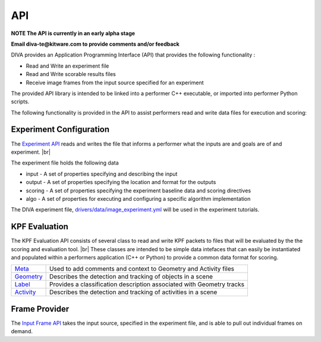 API
===

**NOTE The API is currently in an early alpha stage**

**Email diva-te@kitware.com to provide comments and/or feedback**

DIVA provides an Application Programming Interface (API) that provides the following functionality :

* Read and Write an experiment file
* Read and Write scorable results files
* Receive image frames from the input source specified for an experiment

The provided API library is intended to be linked into a performer C++ executable, or imported into performer Python scripts.

The following functionality is provided in the API to assist performers read and write data files for execution and scoring: 

Experiment Configuration
------------------------

The `Experiment API <https://github.com/Kitware/DIVA/blob/master/utils/diva_experiment.h>`_ reads and writes the file that informs a performer what the inputs are and goals are of and experiment. |br|

The experiment file holds the following data
 
* input - A set of properties specifying and describing the input
* output - A set of properties specifying the location and format for the outputs
* scoring - A set of properties specifying the experiment baseline data and scoring directives
* algo - A set of properties for executing and configuring a specific algorithm implementation

The DIVA experiment file, `drivers/data/image_experiment.yml <https://github.com/Kitware/DIVA/blob/master/drivers/data/image_experiment.yml.in>`_ will be used in the experiment tutorials.

KPF Evaluation
--------------

The KPF Evaluation API consists of several class to read and write KPF packets to files that will be evaluated by the the scoring and evaluation tool. |br|
These classes are intended to be simple data intefaces that can easily be instantiated and populated within a performers application (C++ or Python) to provide a common data format for scoring. 

=================================================================================== =======================================================================
`Meta <https://github.com/Kitware/DIVA/blob/master/utils/diva_packet.h>`_            Used to add comments and context to Geometry and Activity files     
`Geometry <https://github.com/Kitware/DIVA/blob/master/utils/diva_geometry.h>`_      Describes the detection and tracking of objects in a scene   
`Label <https://github.com/Kitware/DIVA/blob/master/utils/diva_label.h>`_            Provides a classification description associated with Geometry tracks     
`Activity <https://github.com/Kitware/DIVA/blob/master/utils/diva_activity.h>`_      Describes the detection and tracking of activities in a scene
=================================================================================== =======================================================================

Frame Provider
--------------

The `Input Frame API <https://github.com/Kitware/DIVA/blob/master/utils/diva_input.h>`_  takes the input source, specified in the experiment file, and is able to pull out individual frames on demand.

  

.. |br| raw:: html

   <br />
